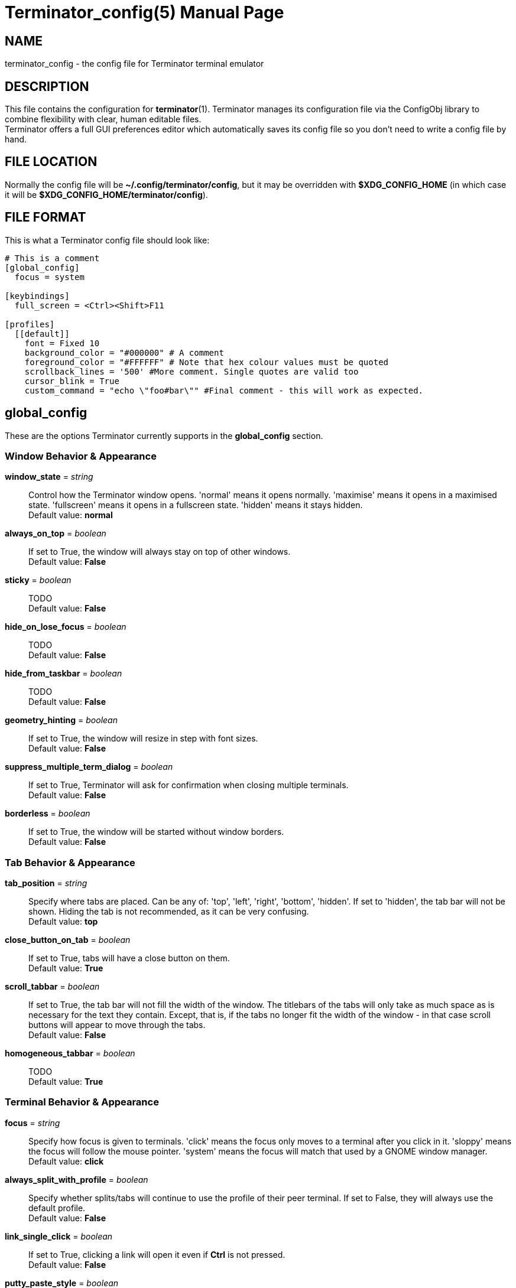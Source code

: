 = Terminator_config(5)
:doctype: manpage
:manmanual: Manual for Terminator
:mansource: Terminator
:revdate: 2023-04-07
:docdate: {revdate}

== NAME
terminator_config - the config file for Terminator terminal emulator

== DESCRIPTION
This file contains the configuration for *terminator*(1).
Terminator manages its configuration file via the ConfigObj library to
combine flexibility with clear, human editable files. +
Terminator offers a full GUI preferences editor which automatically
saves its config file so you don't need to write a config file by hand.

== FILE LOCATION
Normally the config file will be *~/.config/terminator/config*, but it
may be overridden with *$XDG_CONFIG_HOME* (in which case it will be
*$XDG_CONFIG_HOME/terminator/config*).

== FILE FORMAT
This is what a Terminator config file should look like:

----
# This is a comment
[global_config]
  focus = system

[keybindings]
  full_screen = <Ctrl><Shift>F11

[profiles]
  [[default]]
    font = Fixed 10
    background_color = "#000000" # A comment
    foreground_color = "#FFFFFF" # Note that hex colour values must be quoted
    scrollback_lines = '500' #More comment. Single quotes are valid too
    cursor_blink = True
    custom_command = "echo \"foo#bar\"" #Final comment - this will work as expected.
----

// ================================================================== \\

== global_config
These are the options Terminator currently supports in the
*global_config* section.

=== Window Behavior & Appearance

// --- Window behavior ---

*window_state* = _string_::
Control how the Terminator window opens.
'normal' means it opens normally.
'maximise' means it opens in a maximised state.
'fullscreen' means it opens in a fullscreen state.
'hidden' means it stays hidden. +
Default value: *normal*

*always_on_top* = _boolean_::
If set to True, the window will always stay on top of other windows. +
Default value: *False*

*sticky* = _boolean_::
TODO +
Default value: *False*

*hide_on_lose_focus* = _boolean_::
TODO +
Default value: *False*

*hide_from_taskbar* = _boolean_::
TODO +
Default value: *False*

*geometry_hinting* = _boolean_::
If set to True, the window will resize in step with font sizes. +
Default value: *False*

*suppress_multiple_term_dialog* = _boolean_::
If set to True, Terminator will ask for confirmation when closing
multiple terminals. +
Default value: *False*

// --- Window appearance ---

*borderless* = _boolean_::
If set to True, the window will be started without window borders. +
Default value: *False*

=== Tab Behavior & Appearance

*tab_position* = _string_::
Specify where tabs are placed.
Can be any of: 'top', 'left', 'right', 'bottom', 'hidden'.
If set to 'hidden', the tab bar will not be shown. Hiding the tab is not
recommended, as it can be very confusing. +
Default value: *top*

*close_button_on_tab* = _boolean_::
If set to True, tabs will have a close button on them. +
Default value: *True*

// what is this???
*scroll_tabbar* = _boolean_::
If set to True, the tab bar will not fill the width of the window.
The titlebars of the tabs will only take as much space as is necessary
for the text they contain. Except, that is, if the tabs no longer fit
the width of the window - in that case scroll buttons will appear to
move through the tabs. +
Default value: *False*

*homogeneous_tabbar* = _boolean_::
TODO +
Default value: *True*

=== Terminal Behavior & Appearance

// --- Terminal behavior ---

*focus* = _string_::
Specify how focus is given to terminals.
'click' means the focus only moves to a terminal after you click in it.
'sloppy' means the focus will follow the mouse pointer.
'system' means the focus will match that used by a GNOME window manager. +
Default value: *click*

*always_split_with_profile* = _boolean_::
Specify whether splits/tabs will continue to use the profile of their
peer terminal. If set to False, they will always use the default profile. +
Default value: *False*

*link_single_click* = _boolean_::
If set to True, clicking a link will open it even if *Ctrl* is not
pressed. +
Default value: *False*

// --- Copy & Paste behavior ---

*putty_paste_style* = _boolean_::
If set to True, right-click will paste the Primary selection,
while middle-click will popup the context menu. +
Default value: *False*

*putty_paste_style_source_clipboard* = _boolean_::
TODO +
Default value: *False*

*disable_mouse_paste* = _boolean_::
If set to True, mouse pasting will be disabled. +
Default value: *False*

*smart_copy* = _boolean_::
If set to True, and there is no selection, the shortcut is allowed to
pass through. This is useful for overloading Ctrl-C to copy a selection,
or send the SIGINT to the current process if there is no selection.
If False, the shortcut does not pass through at all, and the SIGINT does
not get sent. +
Default value: *True*

*clear_select_on_copy* = _boolean_::
TODO +
Default value: *False*

// --- Terminal appearance ---

*handle_size* = _integer_::
Specify the width of the separator between terminals.
Anything outside the range 0-20 (inclusive) will be ignored and use your
default theme value. +
Default value: *1*

*inactive_color_offset* = _float_::
Specify how much to reduce the color values of fonts in terminals that
do not have focus. +
Default value: *0.8*

*inactive_bg_color_offset* = _float_::
Specify how much to reduce the color values of the background in
terminals that do not have focus. +
Default value: *1.0*

*cell_width* = _float_::
TODO +
Default value: *1.0*

*cell_height* = _float_::
TODO +
Default value: *1.0*

*title_at_bottom* = _boolean_::
If set to True, the terminal's titlebar will be drawn at the bottom
instead of the top. +
Default value: *False*

=== Miscellaneous

*dbus* = _boolean_::
Specify whether Terminator will load its DBus server.
When this server is loaded, running Terminator multiple times will cause
the first Terminator process to open additional windows.
If this configuration item is set to False, or the python dbus module is
unavailable, running Terminator multiple times will run a separate
Terminator process for each invocation. +
Default value: *True*

*extra_styling* = _boolean_::
TODO +
Default value: *True*

*broadcast_default* = _string_::
Specify the default broadcast behavior.
Can be any of: 'all', 'group', 'off'. +
Default value: *group*

*use_custom_url_handler* = _boolean_::
If set to True, URL handling will be given over entirely to the program
specified by 'custom_url_handler'. +
Default value: *False*

*custom_url_handler* = _string_::
Specify the path to a program which accepts a URI as an argument and
does something relevant with it.
This option is ignored unless *use_custom_url_handler* is set to True.

*case_sensitive* = _boolean_::
TODO +
Default value: *True*

*invert_search* = _boolean_::
TODO +
Default value: *False*

*enabled_plugins* = _list of strings_::
Specify which plugins will be loaded by default. All other plugin
classes will be ignored. +
Default value: *['LaunchpadBugURLHandler', 'LaunchpadCodeURLHandler', 'APTURLHandler']*

// ================================================================== \\

== keybindings
These are the options Terminator currently supports in the *keybindings*
section.

=== Creation & Destruction

*split_horiz*::
Split the current terminal horizontally. +
Default value: *<Ctrl><Shift>O*

*split_vert*::
Split the current terminal vertically. +
Default value: *<Ctrl><Shift>E*

*split_auto*::
Split the current terminal automatically, along the longer side. +
Default value: *<Ctrl><Shift>A*

*new_tab*::
Open a new tab. +
Default value: *<Ctrl><Shift>T*

*new_window*::
Open a new window as part of the existing process. +
Default value: *<Ctrl><Shift>I*

*new_terminator*::
Spawn a new Terminator process. +
Default value: *<Super>I*

*layout_launcher*::
Open the layout launcher. +
Default value: *<Alt>L*

*close_term*::
Close the current terminal. +
Default value: *<Ctrl><Shift>W*

*close_window*::
Close the current window. +
Default value: *<Ctrl><Shift>Q*

=== Navigation

*cycle_next*::
Focus the next terminal. This is an alias for *go_next*. +
Default value: *<Ctrl>Tab*

*cycle_prev*::
Focus the previous terminal. This is an alias for *go_prev*. +
Default value: *<Ctrl><Shift>Tab*

*go_next*::
Focus the next terminal. +
Default value: *<Ctrl><Shift>N*

*go_prev*::
Focus the previous terminal. +
Default value: *<Ctrl><Shift>P*

*go_up*::
Focus the terminal above the current one. +
Default value: *<Alt>Up*

*go_down*::
Focus the terminal below the current one. +
Default value: *<Alt>Down*

*go_left*::
Focus the terminal to the left of the current one. +
Default value: *<Alt>Left*

*go_right*::
Focus the terminal to the right of the current one. +
Default value: *<Alt>Right*

// --- Scroll ---

*page_up*::
Scroll the terminal up one page.

*page_down*::
Scroll the terminal down one page.

*page_up_half*::
Scroll the terminal up half a page.

*page_down_half*::
Scroll the terminal down half a page.

*line_up*::
Scroll the terminal up one line.

*line_down*::
Scroll the terminal down one line.

// --- Tab ---

*next_tab*::
Move to the next tab. +
Default value: *<Ctrl>Page_Down*

*prev_tab*::
Move to the previous tab. +
Default value: *<Ctrl>Page_Up*

*switch_to_tab_1*, *switch_to_tab_2*, ... *switch_to_tab_10*::
Move to the **N**th tab.
TODO note on switch_to_tab_1?

=== Organisation

*resize_up*::
Move the parent dragbar up. +
Default value: *<Ctrl><Shift>Up*

*resize_down*::
Move the parent dragbar down. +
Default value: *<Ctrl><Shift>Down*

*resize_left*::
Move the parent dragbar left. +
Default value: *<Ctrl><Shift>Left*

*resize_right*::
Move the parent dragbar right. +
Default value: *<Ctrl><Shift>Right*

*rotate_cw*::
Rotate terminals clockwise. +
Default value: *<Super>R*

*rotate_ccw*::
Rotate terminals counter+clockwise. +
Default value: *<Super><Shift>R*

*move_tab_right*::
Move the current tab to the right by swapping position with the next
tab. +
Default value: *<Ctrl><Shift>Page_Down*

*move_tab_left*::
Move the current tab to the left by swapping position with the previous
tab. +
Default value: *<Ctrl><Shift>Page_Up*

=== Focus

*full_screen*::
Toggle window to fullscreen. +
Default value: *F11*

*toggle_zoom*::
Toggle maximisation of the current terminal. +
Default value: *<Ctrl><Shift>X*

*scaled_zoom*::
Toggle maximisation of the current terminal and scale the font when
maximised. +
Default value: *<Ctrl><Shift>Z*

*hide_window*::
TODO +
Default value: *<Ctrl><Shift><Alt>A*

=== Grouping & Broadcasting

*create_group*::
Create a new group.

// --- Grouping: All ---

*group_all*::
Group all terminals together. +
Default value: *<Super>G*

*ungroup_all*::
Ungroup all terminals.

*group_all_toggle*::
Toggle grouping of all terminals.

// --- Grouping: Window ---

*group_win*::
Group all terminals in the current window together.

*ungroup_win*::
Ungroup all terminals in the current window. +
Default value: *<Super><Shift>W*

*group_win_toggle*::
Toggle grouping of all terminals in the current window.

// --- Grouping: Tab ---

*group_tab*::
Group all terminals in the current tab together. +
Default value: *<Super>T*

*ungroup_tab*::
Ungroup all terminals in the current tab. +
Default value: *<Super><Shift>T*

*group_tab_toggle*::
Toggle grouping of all terminals in the current tab.

// Broadcasting

*broadcast_off*::
Turn broadcasting off.

*broadcast_group*::
Broadcast to all terminals in the same group as the current terminal.

*broadcast_all*::
Broadcast to all terminals.

=== Miscellaneous

*help*::
Open the full HTML manual in the browser. +
Default value: *F1*

*preferences*::
Open the Preferences window.

*preferences_keybindings*::
Open the Preferences window and show the Keybindings tab. +
Default value: *<Ctrl><Shift>K*

*copy*::
Copy the selected text to the clipboard. +
Default value: *<Ctrl><Shift>C*

*paste*::
Paste the current contents of the clipboard. +
Default value: *<Ctrl><Shift>V*

*paste_selection*::
TODO

*toggle_scrollbar*::
Toggle the scrollbar. +
Default value: *<Ctrl><Shift>S*

*search*::
Search for text in the terminal scrollback history. +
Default value: *<Ctrl><Shift>F*

*reset*::
Reset the terminal state. +
Default value: *<Ctrl><Shift>R*

*reset_clear*::
Reset the terminal state and clear the terminal window. +
Default value: *<Ctrl><Shift>G*

*zoom_in*::
Increase the font size by one unit. +
Default value: *<Ctrl>plus*

*zoom_out*::
Decrease the font size by one unit. +
Default value: *<Ctrl>minus*

*zoom_normal*::
Restore the original font size. +
Default value: *<Ctrl>0*

*zoom_in_all*::
Increase the font size by one unit for all terminals.

*zoom_out_all*::
Decrease the font size by one unit for all terminals.

*zoom_normal_all*::
Restore the original font size for all terminals.

*edit_window_title*::
Rename the current window. +
Default value: *<Ctrl><Alt>W*

*edit_tab_title*::
Rename the current tab. +
Default value: *<Ctrl><Alt>A*

*edit_terminal_title*::
Rename the current terminal. +
Default value: *<Ctrl><Alt>X*

*insert_number*::
Insert the current terminal's number, i.e. 1 to 12. +
Default value: *<Super>1*

*insert_padded*::
Insert the current terminal's number, but zero padded, i.e. 01 to 12. +
Default value: *<Super>0*

*next_profile*::
Switch to the next profile.

*previous_profile*::
Switch to the previous profile.

// ================================================================== \\

== profiles
These are the options Terminator currently supports in the *profiles*
section. Each profile should be its own subsection with a header in the
format *+[[name]]+*.

=== General

*allow_bold* = _boolean_::
If set to True, text in the terminal can displayed in bold. +
Default value: *True*

*copy_on_selection* = _boolean_::
TODO +
Default value: *False*

*disable_mousewheel_zoom* = _boolean_::
If set to True, Ctrl+mouse_wheel will not zoom or unzoom the terminal. +
Default value: *False*

*word_chars* = _string_::
TODO +
Default value: **-,./?%&#:_**

*mouse_autohide* = _boolean_::
If set to True, the mouse pointer will be hidden when typing. +
Default value: *True*

*term* = _string_::
TODO +
Default value: *xterm-256color*

*colorterm* = _string_::
TODO +
Default value: *truecolor*

*split_to_group* = _boolean_::
TODO +
Default value: *False*

*autoclean_groups* = _boolean_::
TODO +
Default value: *True*

// --- Font ---

*use_system_font* = _boolean_::
If set to True, the system default font will be used for text in the
terminal. Otherwise, the value of *font* will be used. +
Default value: *True*

*font* = _string_::
Specify which font to use for text in the terminal.
This option is ignored unless *use_system_font* is set to False. +
Default value: *Mono 10*

// --- Cursor ---

*cursor_blink* = _boolean_::
If set to True, the cursor will blink when not typing. +
Default value: *True*

*cursor_shape* = _string_::
Specify the shape of the cursor.
Can be any of: 'block', 'underline', 'ibeam'. +
Default value: *block*

*cursor_color_default* = _boolean_::
TODO +
Default value: *True*

*cursor_fg_color* = _color string_::
Specify the foreground color to use for the cursor.
This option is ignored unless *cursor_color_default* is set to False.

*cursor_bg_color* = _color string_::
Specify the background color to use for the cursor.
This option is ignored unless *cursor_color_default* is set to False.

// --- Bell ---

*audible_bell* = _boolean_::
If set to True, a sound will be played when an application writes the
escape sequence for the terminal bell. +
Default value: *False*

*visible_bell* = _boolean_::
If set to True, the terminal will flash when an application writes the
escape sequence for the terminal bell. +
Default value: *False*

*urgent_bell* = _boolean_::
TODO +
Default value: *False*

*icon_bell* = _boolean_::
If set to True, a small icon will be shown on the terminal titlebar when
an application writes the escape sequence for the terminal bell. +
Default value: *True*

*force_no_bell* = _boolean_::
If set to True, the terminal bell will be completely disabled. +
Default value: *False*

=== Command

*login_shell* = _boolean_::
TODO +
Default value: *False*

*use_custom_command* = _boolean_::
If set to True, the value of *custom_command* will be used instead of
the default shell. +
Default value: *False*

*custom_command* = _string_::
Specify the command to execute instead of the default shell.
This option is ignored unless *use_custom_command* is set to True.

*exit_action* = _string_::
Specify the action to perform when the terminal is closed.
'close' means the terminal will be removed.
'restart' means the shell (or the command specified in *custom_command*)
will be restarted.
'hold' means the terminal will be kept open, even if the process in it
has terminated. +
Default value: *close*

=== Colors

*use_theme_colors* = _boolean_::
If set to True, the theme's foreground and background colors will be
used for the terminal. Otherwise, the values of *foreground_color* and
*background_color* will be used. +
Default value: *False*

*foreground_color* = _color string_::
Specify the foreground color to use for the terminal.
This option is ignored unless *use_theme_colors* is set to False. +
Default value: *#AAAAAA*

*background_color* = _color string_::
Specify the background color to use for the terminal.
This option is ignored unless *use_theme_colors* is set to False. +
Default value: *#000000*

*palette* = TODO::
TODO

*bold_is_bright* = _boolean_::
If set to True, bold text will have brighter colors. +
Default value: *False*

=== Background

*background_darkness* = _float_::
TODO +
Default value: *0.5*

*background_type* = _string_::
Specify what type of background the terminal will have.
'solid' means the background will be a solid (opaque) color.
'transparent' means the background will be a transparent color, with its
transparency being the value of *background_darkness*.
'image' means the background will be an image, whose path is the value
of *background_image*; the background color will be drawn on top of it,
with its transparenty being the value of *background_darkness*. +
Default value: *solid*

*background_image* = _path string_::
Specify the path to an image that will be used as background.
This option is ignored unless *background_type* is set to 'image'.

*background_image_mode* = _string_::
Specify how the background image will be drawn.
'stretch_and_fill' means the image will fill the terminal entirely,
without necessarily maintaining aspect ratio.
'scale_and_fit' means the image will fit inside the terminal, eventually
leaving blank bars, while maintaining aspect ratio.
'scale_and_crop' means the image will fill the terminal entirely,
eventually getting cropped, while maintaining aspect ratio.
'tiling' means the image will be repeated as to fill the terminal.
This option is ignored unless *background_type* is set to 'image'. +
Default value: *stretch_and_fill*

*background_image_align_horiz* = _string_::
Specify the horizontal alignment of the background image.
Can be any of: 'left', 'center', 'right'.
This option is ignored unless *background_type* is set to 'image'. +
Default value: *center*

*background_image_align_vert* = _string_::
Specify the vertical alignment of the background image.
Can be any of: 'top', 'middle', 'bottom'.
This option is ignored unless *background_type* is set to 'image'. +
Default value: *middle*

=== Scrolling

*scrollbar_position* = _string_::
Specify where the terminal scrollbar is put.
Can be any of: 'left', 'right', 'hidden'. +
Default value: *right*

*scroll_on_output* = _boolean_::
If set to True, the terminall will scroll to the bottom when an
application writes text to it. +
Default value: *False*

*scroll_on_keystroke* = _boolean_::
If set to True, the terminal will scroll to the bottom when typing. +
Default value: *True*

*scrollback_infinite* = _boolean_::
If set to True, the terminal will keep the entire scrollback history. +
Default value: *False*

*scrollback_lines* = _integer_::
Specify how many lines of scrollback history will be kept by the
terminal. Lines that don't fit in the scrollback history will be
discarted. Note that setting large values can slow down rewrapping and
resizing.
This option is ignored unless *scrollback_infinite* is set to False. +
Default value: *500*

=== Compatibility

*backspace_binding* = _string_::
Specify what code will be generated by the backspace key.
The value can be:
'ascii-del' for the ASCII DEL character;
'control-h' for the ASCII BS character (Ctrl+H);
'escape-sequence' for the escape sequence typically bound to backspace
or delete;
'automatic' for TODO. +
Default value: *ascii-del*

*delete_binding* = _string_::
Specify what code will be generated by the delete key.
The value can be:
'ascii-del' for the ASCII DEL character;
'control-h' for the ASCII BS character (Ctrl+H);
'escape-sequence' for the escape sequence typically bound to backspace
or delete;
'automatic' for TODO. +
Default value: *escape-sequence*

=== Titlebar

*show_titlebar* = _boolean_::
If set to True, the terminal will have a titlebar showing the current
title of that terminal. +
Default value: *True*

*title_hide_sizetext* = _boolean_::
If set to True, the size of the terminal will not be written on its
titlebar. +
Default value: *False*

*title_use_system_font* = _boolean_::
If set to True, the system default font will be used for text in the
terminal's titlebar. Otherwise, the value of *title_font* will be used. +
Default value: *True*

*title_font* = _string_::
Specify which font to use for text in the terminal's titlebar.
This option is ignored unless *title_use_system_font* is set to False. +
Default value: *Sans 9*

// --- Titlebar colors ---

*title_transmit_fg_color* = _color string_::
Specify the foreground color to use for the terminal's titlebar in case
the terminal is focused. +
Default value: *#ffffff*

*title_transmit_bg_color* = _color string_::
Specify the background color to use for the terminal's titlebar in case
the terminal is focused. +
Default value: *#c80003*

*title_inactive_fg_color* = _color string_::
Specify the foreground color to use for the terminal's titlebar in case
the terminal is unfocused. +
Default value: *#000000*

*title_inactive_bg_color* = _color string_::
Specify the background color to use for the terminal's titlebar in case
the terminal is unfocused. +
Default value: *#c0bebf*

*title_receive_fg_color* = _color string_::
Specify the foreground color to use for the terminal's titlebar in case
the terminal is in a group and is receiving input while unfocused. +
Default value: *#ffffff*

*title_receive_bg_color* = _color string_::
Specify the background color to use for the terminal's titlebar in case
the terminal is in a group and is receiving input while unfocused. +
Default value: *#0076c9*

// ================================================================== \\

TODO layouts section?
TODO plugins section?

== SEE ALSO
*terminator*(1), http://www.voidspace.org.uk/python/configobj.html
// this link might be dead
